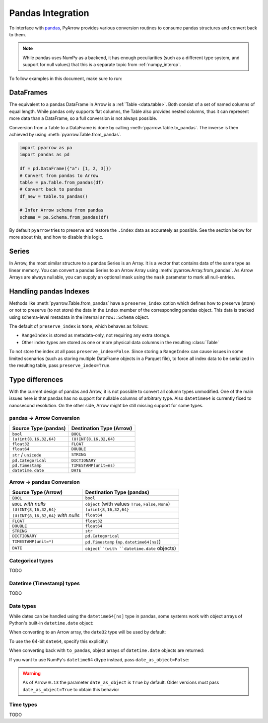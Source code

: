 .. Licensed to the Apache Software Foundation (ASF) under one
.. or more contributor license agreements.  See the NOTICE file
.. distributed with this work for additional information
.. regarding copyright ownership.  The ASF licenses this file
.. to you under the Apache License, Version 2.0 (the
.. "License"); you may not use this file except in compliance
.. with the License.  You may obtain a copy of the License at

..   http://www.apache.org/licenses/LICENSE-2.0

.. Unless required by applicable law or agreed to in writing,
.. software distributed under the License is distributed on an
.. "AS IS" BASIS, WITHOUT WARRANTIES OR CONDITIONS OF ANY
.. KIND, either express or implied.  See the License for the
.. specific language governing permissions and limitations
.. under the License.

.. _pandas_interop:

Pandas Integration
==================

To interface with `pandas <https://pandas.pydata.org/>`_, PyArrow provides
various conversion routines to consume pandas structures and convert back
to them.

.. note::
   While pandas uses NumPy as a backend, it has enough peculiarities
   (such as a different type system, and support for null values) that this
   is a separate topic from :ref:`numpy_interop`.

To follow examples in this document, make sure to run:

.. ipython:: python

   import pandas as pd
   import pyarrow as pa

DataFrames
----------

The equivalent to a pandas DataFrame in Arrow is a :ref:`Table <data.table>`.
Both consist of a set of named columns of equal length. While pandas only
supports flat columns, the Table also provides nested columns, thus it can
represent more data than a DataFrame, so a full conversion is not always possible.

Conversion from a Table to a DataFrame is done by calling
:meth:`pyarrow.Table.to_pandas`. The inverse is then achieved by using
:meth:`pyarrow.Table.from_pandas`.

.. code-block:: python

    import pyarrow as pa
    import pandas as pd

    df = pd.DataFrame({"a": [1, 2, 3]})
    # Convert from pandas to Arrow
    table = pa.Table.from_pandas(df)
    # Convert back to pandas
    df_new = table.to_pandas()

    # Infer Arrow schema from pandas
    schema = pa.Schema.from_pandas(df)

By default ``pyarrow`` tries to preserve and restore the ``.index``
data as accurately as possible. See the section below for more about
this, and how to disable this logic.

Series
------

In Arrow, the most similar structure to a pandas Series is an Array.
It is a vector that contains data of the same type as linear memory. You can
convert a pandas Series to an Arrow Array using :meth:`pyarrow.Array.from_pandas`.
As Arrow Arrays are always nullable, you can supply an optional mask using
the ``mask`` parameter to mark all null-entries.

Handling pandas Indexes
-----------------------

Methods like :meth:`pyarrow.Table.from_pandas` have a
``preserve_index`` option which defines how to preserve (store) or not
to preserve (to not store) the data in the ``index`` member of the
corresponding pandas object. This data is tracked using schema-level
metadata in the internal ``arrow::Schema`` object.

The default of ``preserve_index`` is ``None``, which behaves as
follows:

* ``RangeIndex`` is stored as metadata-only, not requiring any extra
  storage.
* Other index types are stored as one or more physical data columns in
  the resulting :class:`Table`

To not store the index at all pass ``preserve_index=False``. Since
storing a ``RangeIndex`` can cause issues in some limited scenarios
(such as storing multiple DataFrame objects in a Parquet file), to
force all index data to be serialized in the resulting table, pass
``preserve_index=True``.

Type differences
----------------

With the current design of pandas and Arrow, it is not possible to convert all
column types unmodified. One of the main issues here is that pandas has no
support for nullable columns of arbitrary type. Also ``datetime64`` is currently
fixed to nanosecond resolution. On the other side, Arrow might be still missing
support for some types.

pandas -> Arrow Conversion
~~~~~~~~~~~~~~~~~~~~~~~~~~

+------------------------+--------------------------+
| Source Type (pandas)   | Destination Type (Arrow) |
+========================+==========================+
| ``bool``               | ``BOOL``                 |
+------------------------+--------------------------+
| ``(u)int{8,16,32,64}`` | ``(U)INT{8,16,32,64}``   |
+------------------------+--------------------------+
| ``float32``            | ``FLOAT``                |
+------------------------+--------------------------+
| ``float64``            | ``DOUBLE``               |
+------------------------+--------------------------+
| ``str`` / ``unicode``  | ``STRING``               |
+------------------------+--------------------------+
| ``pd.Categorical``     | ``DICTIONARY``           |
+------------------------+--------------------------+
| ``pd.Timestamp``       | ``TIMESTAMP(unit=ns)``   |
+------------------------+--------------------------+
| ``datetime.date``      | ``DATE``                 |
+------------------------+--------------------------+

Arrow -> pandas Conversion
~~~~~~~~~~~~~~~~~~~~~~~~~~

+-------------------------------------+--------------------------------------------------------+
| Source Type (Arrow)                 | Destination Type (pandas)                              |
+=====================================+========================================================+
| ``BOOL``                            | ``bool``                                               |
+-------------------------------------+--------------------------------------------------------+
| ``BOOL`` *with nulls*               | ``object`` (with values ``True``, ``False``, ``None``) |
+-------------------------------------+--------------------------------------------------------+
| ``(U)INT{8,16,32,64}``              | ``(u)int{8,16,32,64}``                                 |
+-------------------------------------+--------------------------------------------------------+
| ``(U)INT{8,16,32,64}`` *with nulls* | ``float64``                                            |
+-------------------------------------+--------------------------------------------------------+
| ``FLOAT``                           | ``float32``                                            |
+-------------------------------------+--------------------------------------------------------+
| ``DOUBLE``                          | ``float64``                                            |
+-------------------------------------+--------------------------------------------------------+
| ``STRING``                          | ``str``                                                |
+-------------------------------------+--------------------------------------------------------+
| ``DICTIONARY``                      | ``pd.Categorical``                                     |
+-------------------------------------+--------------------------------------------------------+
| ``TIMESTAMP(unit=*)``               | ``pd.Timestamp`` (``np.datetime64[ns]``)               |
+-------------------------------------+--------------------------------------------------------+
| ``DATE``                            | ``object``(with ``datetime.date`` objects)             |
+-------------------------------------+--------------------------------------------------------+

Categorical types
~~~~~~~~~~~~~~~~~

TODO

Datetime (Timestamp) types
~~~~~~~~~~~~~~~~~~~~~~~~~~

TODO

Date types
~~~~~~~~~~

While dates can be handled using the ``datetime64[ns]`` type in
pandas, some systems work with object arrays of Python's built-in
``datetime.date`` object:

.. ipython:: python

   from datetime import date
   s = pd.Series([date(2018, 12, 31), None, date(2000, 1, 1)])
   s

When converting to an Arrow array, the ``date32`` type will be used by
default:

.. ipython:: python

   arr = pa.array(s)
   arr.type
   arr[0]

To use the 64-bit ``date64``, specify this explicitly:

.. ipython:: python

   arr = pa.array(s, type='date64')
   arr.type

When converting back with ``to_pandas``, object arrays of
``datetime.date`` objects are returned:

.. ipython:: python

   arr.to_pandas()

If you want to use NumPy's ``datetime64`` dtype instead, pass
``date_as_object=False``:

.. ipython:: python

   s2 = pd.Series(arr.to_pandas(date_as_object=False))
   s2.dtype

.. warning::

   As of Arrow ``0.13`` the parameter ``date_as_object`` is ``True``
   by default. Older versions must pass ``date_as_object=True`` to
   obtain this behavior

Time types
~~~~~~~~~~

TODO
